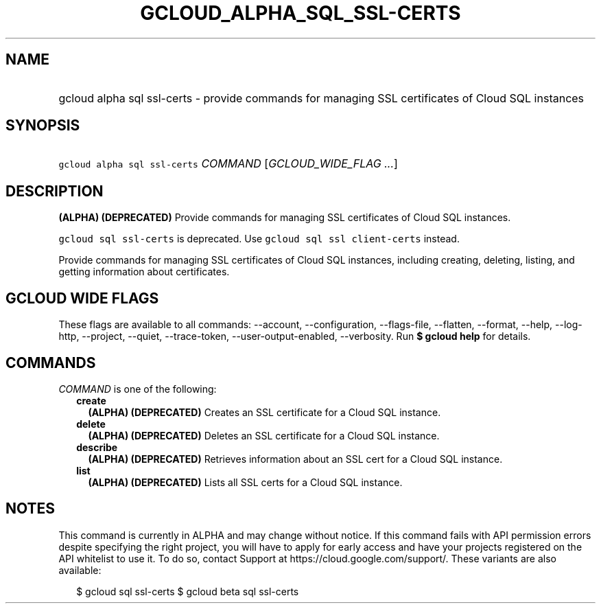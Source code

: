 
.TH "GCLOUD_ALPHA_SQL_SSL\-CERTS" 1



.SH "NAME"
.HP
gcloud alpha sql ssl\-certs \- provide commands for managing SSL certificates of Cloud SQL instances



.SH "SYNOPSIS"
.HP
\f5gcloud alpha sql ssl\-certs\fR \fICOMMAND\fR [\fIGCLOUD_WIDE_FLAG\ ...\fR]



.SH "DESCRIPTION"

\fB(ALPHA)\fR \fB(DEPRECATED)\fR Provide commands for managing SSL certificates
of Cloud SQL instances.

\f5gcloud sql ssl\-certs\fR is deprecated. Use \f5gcloud sql ssl
client\-certs\fR instead.

Provide commands for managing SSL certificates of Cloud SQL instances, including
creating, deleting, listing, and getting information about certificates.



.SH "GCLOUD WIDE FLAGS"

These flags are available to all commands: \-\-account, \-\-configuration,
\-\-flags\-file, \-\-flatten, \-\-format, \-\-help, \-\-log\-http, \-\-project,
\-\-quiet, \-\-trace\-token, \-\-user\-output\-enabled, \-\-verbosity. Run \fB$
gcloud help\fR for details.



.SH "COMMANDS"

\f5\fICOMMAND\fR\fR is one of the following:

.RS 2m
.TP 2m
\fBcreate\fR
\fB(ALPHA)\fR \fB(DEPRECATED)\fR Creates an SSL certificate for a Cloud SQL
instance.

.TP 2m
\fBdelete\fR
\fB(ALPHA)\fR \fB(DEPRECATED)\fR Deletes an SSL certificate for a Cloud SQL
instance.

.TP 2m
\fBdescribe\fR
\fB(ALPHA)\fR \fB(DEPRECATED)\fR Retrieves information about an SSL cert for a
Cloud SQL instance.

.TP 2m
\fBlist\fR
\fB(ALPHA)\fR \fB(DEPRECATED)\fR Lists all SSL certs for a Cloud SQL instance.


.RE
.sp

.SH "NOTES"

This command is currently in ALPHA and may change without notice. If this
command fails with API permission errors despite specifying the right project,
you will have to apply for early access and have your projects registered on the
API whitelist to use it. To do so, contact Support at
https://cloud.google.com/support/. These variants are also available:

.RS 2m
$ gcloud sql ssl\-certs
$ gcloud beta sql ssl\-certs
.RE

